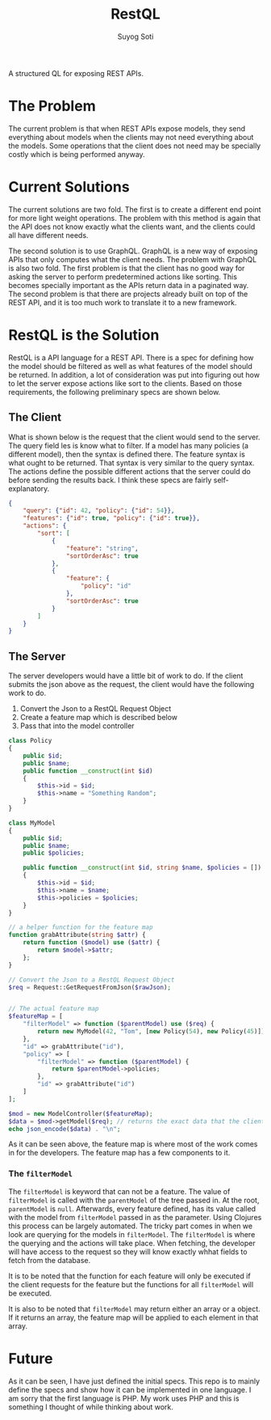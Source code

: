 #+title: RestQL
#+author: Suyog Soti

A structured QL for exposing REST APIs.

* The Problem
  
  The current problem is that when REST APIs expose models, they send everything
  about models when the clients may not need everything about the models. Some
  operations that the client does not need may be specially costly which is
  being performed anyway.

* Current Solutions
  
  The current solutions are two fold. The first is to create a different end
  point for more light weight operations. The problem with this method is again
  that the API does not know exactly what the clients want, and the clients
  could all have different needs.
  
  The second solution is to use GraphQL. GraphQL is a new way of exposing APIs
  that only computes what the client needs. The problem with GraphQL is also two
  fold. The first problem is that the client has no good way for asking the
  server to perform predetermined actions like sorting. This becomes specially
  important as the APIs return data in a paginated way. The second problem is
  that there are projects already built on top of the REST API, and it is too
  much work to translate it to a new framework.
  
* RestQL is the Solution

  RestQL is a API language for a REST API. There is a spec for defining how the
  model should be filtered as well as what features of the model should be
  returned. In addition, a lot of consideration was put into figuring out how to
  let the server expose actions like sort to the clients. Based on those
  requirements, the following preliminary specs are shown below.
  
** The Client
   
   What is shown below is the request that the client would send to the server.
   The query field les is know what to filter. If a model has many policies (a
   different model), then the syntax is defined there. The feature syntax is
   what ought to be returned. That syntax is very similar to the query syntax.
   The actions define the possible different actions that the server could do
   before sending the results back. I think these specs are fairly self-explanatory.

   #+BEGIN_SRC json
     {
         "query": {"id": 42, "policy": {"id": 54}},
         "features": {"id": true, "policy": {"id": true}},
         "actions": {
             "sort": [
                 {
                     "feature": "string",
                     "sortOrderAsc": true
                 },
                 {
                     "feature": {
                         "policy": "id"
                     },
                     "sortOrderAsc": true
                 }
             ]
         }
     }
   #+END_SRC

  
** The Server

   The server developers would have a little bit of work to do. If the client
   submits the json above as the request, the client would have the following
   work to do.
   
   1. Convert the Json to a RestQL Request Object
   2. Create a feature map which is described below
   3. Pass that into the model controller

   #+BEGIN_SRC php
     class Policy
     {
         public $id;
         public $name;
         public function __construct(int $id)
         {
             $this->id = $id;
             $this->name = "Something Random";
         }
     }

     class MyModel
     {
         public $id;
         public $name;
         public $policies;

         public function __construct(int $id, string $name, $policies = [])
         {
             $this->id = $id;
             $this->name = $name;
             $this->policies = $policies;
         }
     }

     // a helper function for the feature map
     function grabAttribute(string $attr) {
         return function ($model) use ($attr) {
             return $model->$attr;
         };
     }

     // Convert the Json to a RestQL Request Object
     $req = Request::GetRequestFromJson($rawJson);


     // The actual feature map
     $featureMap = [
         "filterModel" => function ($parentModel) use ($req) {
             return new MyModel(42, "Tom", [new Policy(54), new Policy(45)]);
         },
         "id" => grabAttribute("id"),
         "policy" => [
             "filterModel" => function ($parentModel) {
                 return $parentModel->policies;
             },
             "id" => grabAttribute("id")
         ]
     ];

     $mod = new ModelController($featureMap);
     $data = $mod->getModel($req); // returns the exact data that the client wants
     echo json_encode($data) . "\n";
   #+END_SRC

   As it can be seen above, the feature map is where most of the work comes in
   for the developers. The feature map has a few components to it.

*** The ~filterModel~
    
    The ~filterModel~ is keyword that can not be a feature. The value of
    ~filterModel~ is called with the ~parentModel~ of the tree passed in. At the
    root, ~parentModel~ is ~null~. Afterwards, every feature defined, has its
    value called with the model from ~filterModel~ passed in as the parameter.
    Using Clojures this process can be largely automated. The tricky part comes
    in when we look are querying for the models in ~filterModel~. The
    ~filterModel~ is where the querying and the actions will take place. When
    fetching, the developer will have access to the request so they will know
    exactly whhat fields to fetch from the database.

    It is to be noted that the function for each feature will only be executed
    if the client requests for the feature but the functions for all
    ~filterModel~ will be executed.
    
    It is also to be noted that ~filterModel~ may return either an array or a
    object. If it returns an array, the feature map will be applied to each
    element in that array.
  
* Future
  
  As it can be seen, I have just defined the initial specs. This repo is to
  mainly define the specs and show how it can be implemented in one language. I
  am sorry that the first language is PHP. My work uses PHP and this is
  something I thought of while thinking about work.
